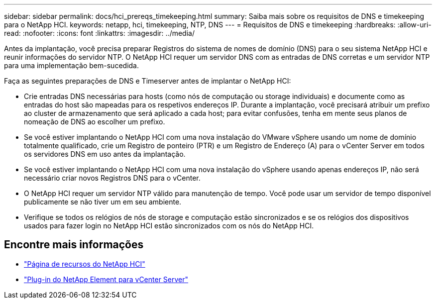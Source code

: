 ---
sidebar: sidebar 
permalink: docs/hci_prereqs_timekeeping.html 
summary: Saiba mais sobre os requisitos de DNS e timekeeping para o NetApp HCI. 
keywords: netapp, hci, timekeeping, NTP, DNS 
---
= Requisitos de DNS e timekeeping
:hardbreaks:
:allow-uri-read: 
:nofooter: 
:icons: font
:linkattrs: 
:imagesdir: ../media/


[role="lead"]
Antes da implantação, você precisa preparar Registros do sistema de nomes de domínio (DNS) para o seu sistema NetApp HCI e reunir informações do servidor NTP. O NetApp HCI requer um servidor DNS com as entradas de DNS corretas e um servidor NTP para uma implementação bem-sucedida.

Faça as seguintes preparações de DNS e Timeserver antes de implantar o NetApp HCI:

* Crie entradas DNS necessárias para hosts (como nós de computação ou storage individuais) e documente como as entradas do host são mapeadas para os respetivos endereços IP. Durante a implantação, você precisará atribuir um prefixo ao cluster de armazenamento que será aplicado a cada host; para evitar confusões, tenha em mente seus planos de nomeação de DNS ao escolher um prefixo.
* Se você estiver implantando o NetApp HCI com uma nova instalação do VMware vSphere usando um nome de domínio totalmente qualificado, crie um Registro de ponteiro (PTR) e um Registro de Endereço (A) para o vCenter Server em todos os servidores DNS em uso antes da implantação.
* Se você estiver implantando o NetApp HCI com uma nova instalação do vSphere usando apenas endereços IP, não será necessário criar novos Registros DNS para o vCenter.
* O NetApp HCI requer um servidor NTP válido para manutenção de tempo. Você pode usar um servidor de tempo disponível publicamente se não tiver um em seu ambiente.
* Verifique se todos os relógios de nós de storage e computação estão sincronizados e se os relógios dos dispositivos usados para fazer login no NetApp HCI estão sincronizados com os nós do NetApp HCI.


[discrete]
== Encontre mais informações

* https://www.netapp.com/hybrid-cloud/hci-documentation/["Página de recursos do NetApp HCI"^]
* https://docs.netapp.com/us-en/vcp/index.html["Plug-in do NetApp Element para vCenter Server"^]

